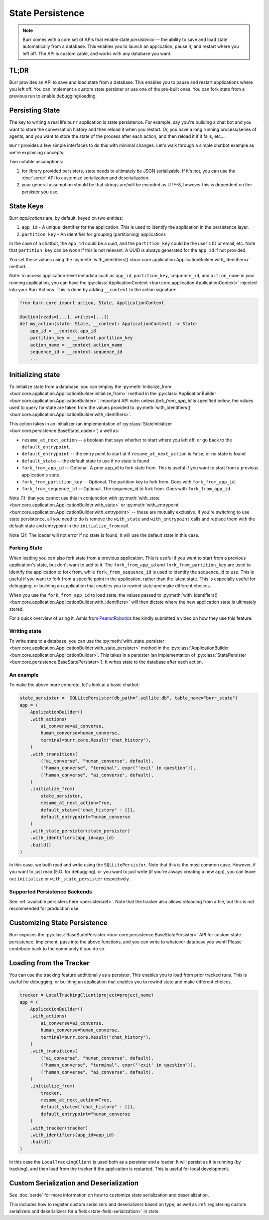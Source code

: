 =================
State Persistence
=================

.. _state-persistence:

.. note::

    Burr comes with a core set of APIs that enable state `persistence` -- the ability
    to save and load state automatically from a database. This enables you to launch an application,
    pause it, and restart where you left off. The API is customizable, and works with any database you want.

TL;DR
-----

Burr provides an API to save and load state from a database. This enables you to pause and restart applications where you left off.
You can implement a custom state persister or use one of the pre-built ones. You can fork state from a previous run to enable debugging/loading.


Persisting State
----------------

The key to writing a real life ``burr`` application is state persistence. For example, say you're building a chat bot and you
want to store the conversation history and then reload it when you restart. Or, you have a long running process/series of agents,
and you want to store the state of the process after each action, and then reload it if it fails, etc....

``Burr`` provides a few simple interfaces to do this with minimal changes. Let's walk through a simple chatbot example as we're explaining concepts:

Two notable assumptions:

1. for library provided persisters, state needs to ultimately be JSON serializable. If it's not, you can use the :doc:`serde` API to customize serialization and deserialization.
2. your general assumption should be that strings are/will be encoded as UTF-8, however this is dependent on the persister you use.

State Keys
----------
Burr `applications` are, by default, keyed on two entities:

1. ``app_id`` - A unique identifier for the application. This is used to identify the application in the persistence layer.
2. ``partition_key`` - An identifier for grouping (partitioning) applications

In the case of a chatbot, the ``app_id`` could be a uuid, and the ``partition_key`` could be the user's ID or email, etc.
Note that ``partition_key`` can be `None` if this is not relevant. A UUID is always generated for the ``app_id`` if not provided.

You set these values using the :py:meth:`with_identifiers() <burr.core.application.ApplicationBuilder.with_identifiers>` method.

Note: to access application-level metadata such as ``app_id``, ``partition_key``, ``sequence_id``, and ``action_name`` in your running application, you can have the :py:class:`ApplicationContext <burr.core.application.ApplicationContext>`
injected into your Burr Actions. This is done by adding ``__context`` to the action signature:

.. code-block:: python

    from burr.core import action, State, ApplicationContext

    @action(reads=[...], writes=[...])
    def my_action(state: State, __context: ApplicationContext) -> State:
        app_id = __context.app_id
        partition_key = __context.partition_key
        action_name = __context.action_name
        sequence_id = __context.sequence_id
        ...


Initializing state
------------------

To initialize state from a database, you can employ the :py:meth:`initialize_from <burr.core.application.ApplicationBuilder.initialize_from>` method
in the :py:class:`ApplicationBuilder <burr.core.application.ApplicationBuilder>`. Important API note: unless `fork_from_app_id` is specified
below, the values used to query for state are taken from the values provided to :py:meth:`with_identifiers() <burr.core.application.ApplicationBuilder.with_identifiers>`.

This action takes in an initializer (an implementation of :py:class:`StateInitializer <burr.core.persistence.BaseStateLoader>`) a well as:

- ``resume_at_next_action`` -- a boolean that says whether to start where you left off, or go back to the ``default_entrypoint``.
- ``default_entrypoint`` -- the entry point to start at if ``resume_at_next_action`` is False, or no state is found
- ``default_state`` -- the default state to use if no state is found
- ``fork_from_app_id`` -- Optional. A prior app_id to fork state from. This is useful if you want to start from a previous application's state.
- ``fork_from_partition_key`` -- Optional. The partition key to fork from. Goes with ``fork_from_app_id``.
- ``fork_from_sequence_id`` -- Optional. The sequence_id to fork from. Goes with ``fork_from_app_id``.


Note (1): that you cannot use this in conjunction with :py:meth:`with_state <burr.core.application.ApplicationBuilder.with_state>`
or :py:meth:`with_entrypoint <burr.core.application.ApplicationBuilder.with_entrypoint>` -- these are mutually exclusive. If you're
switching to use state persistence, all you need to do is remove the ``with_state`` and ``with_entrypoint`` calls and replace them with
the default state and entrypoint in the ``initialize_from`` call.

Note (2): The loader will not error if no state is found, it will use the default state in this case.

Forking State
_____________
When loading you can also fork state from a previous application. This is useful if you want to start from a previous application's state,
but don't want to add to it. The ``fork_from_app_id`` and ``fork_from_partition_key`` are used to identify the application to fork from, while
``fork_from_sequence_id`` is used to identify the sequence_id to use. This is useful if you want to fork from a specific point in the application,
rather than the latest state. This is especially useful for debugging, or building an application that enables you
to rewind state and make different choices.

When you use the ``fork_from_app_id`` to load state, the values passed to :py:meth:`with_identifiers() <burr.core.application.ApplicationBuilder.with_identifiers>`
will then dictate where the new application state is ultimately stored.

For a quick overview of using it, Ashis from `PeanutRobotics <https://peanutrobotics.com>`_ has kindly submitted a
video on how they use this feature:

.. raw:: html

    <iframe width="800" height="455" src="https://www.youtube.com/embed/98vxhIcE6NI?si=w1vMHr9QUxjlVVgm" title="YouTube video player" frameborder="0" allow="accelerometer; autoplay; clipboard-write; encrypted-media; gyroscope; picture-in-picture; web-share" referrerpolicy="strict-origin-when-cross-origin" allowfullscreen></iframe>


Writing state
_____________

To write state to a database, you can use the :py:meth:`with_state_persister <burr.core.application.ApplicationBuilder.with_state_persister>` method in the
:py:class:`ApplicationBuilder <burr.core.application.ApplicationBuilder>`. This takes in a persister (an implementation of
:py:class:`StatePersister <burr.core.persistence.BaseStatePersister>`). It writes state to the database after each action.


An example
__________

To make the above more concrete, let's look at a basic chatbot:

.. code-block:: python

    state_persister =  SQLLitePersister(db_path=".sqllite.db", table_name="burr_state")
    app = (
        ApplicationBuilder()
        .with_actions(
            ai_converse=ai_converse,
            human_converse=human_converse,
            terminal=burr.core.Result("chat_history"),
        )
        .with_transitions(
            ("ai_converse", "human_converse", default),
            ("human_converse", "terminal", expr("'exit' in question")),
            ("human_converse", "ai_converse", default),
        )
        .initialize_from(
            state_persister,
            resume_at_next_action=True,
            default_state={"chat_history" : []},
            default_entrypoint="human_converse
        )
        .with_state_persister(state_persister)
        .with_identifiers(app_id=app_id)
        .build()
    )

In this case, we both read and write using the ``SQLLitePersistor``. Note that this is the most common case.
However, if you want to just read (E.G. for debugging), or you want to just write (if you're always creating a new app),
you can leave out ``initialize`` or ``with_state_persister`` respectively.



Supported Persistence Backends
______________________________
See :ref:`available persisters here <persistersref>`.
Note that the tracker also allows reloading from a file, but this is not recommended for production use.


Customizing State Persistence
-----------------------------

Burr exposes the :py:class:`BaseStatePersister <burr.core.persistence.BaseStatePersister>` API for custom state persistence. Implement,
pass into the above functions, and you can write to whatever database you want! Please contribute back to the community if you do so.


Loading from the Tracker
------------------------

You can use the tracking feature additionally as a persister. This enables you to load from prior
tracked runs. This is useful for debugging, or building an application that enables you to rewind state and make different choices.

.. code-block:: python

    tracker = LocalTrackingClient(project=project_name)
    app = (
        ApplicationBuilder()
        .with_actions(
            ai_converse=ai_converse,
            human_converse=human_converse,
            terminal=burr.core.Result("chat_history"),
        )
        .with_transitions(
            ("ai_converse", "human_converse", default),
            ("human_converse", "terminal", expr("'exit' in question")),
            ("human_converse", "ai_converse", default),
        )
        .initialize_from(
            tracker,
            resume_at_next_action=True,
            default_state={"chat_history" : []},
            default_entrypoint="human_converse
        )
        .with_tracker(tracker)
        .with_identifiers(app_id=app_id)
        .build()
    )

In this case the ``LocalTrackingClient`` is used both as a persister and a loader. It will persist as it is
running (by tracking), and then load from the tracker if the application is restarted. This is useful for local development.

Custom Serialization and Deserialization
----------------------------------------
See :doc:`serde` for more information on how to customize state serialization and deserialization.

This includes how to register custom serializers and deserializers based on type, as well
as :ref:`registering custom serializers and deserializers for a field<state-field-serialization>` in state.
